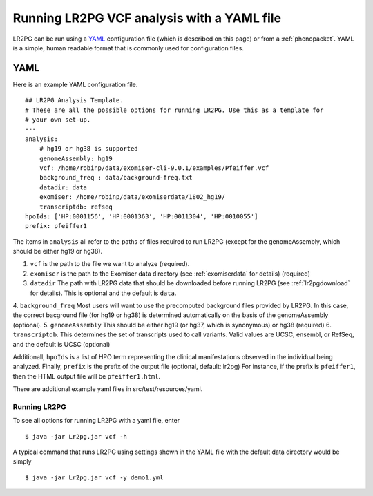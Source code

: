 Running LR2PG VCF analysis with a YAML file
===========================================

.. _yaml:


LR2PG can be run using a `YAML <https://en.wikipedia.org/wiki/YAML>`_ configuration file (which is described on this page)
or from a :ref:`phenopacket`. YAML is a simple, human readable format that is commonly used for configuration files.



YAML
----

Here is an example YAML configuration file. ::

    ## LR2PG Analysis Template.
    # These are all the possible options for running LR2PG. Use this as a template for
    # your own set-up.
    ---
    analysis:
        # hg19 or hg38 is supported
        genomeAssembly: hg19
        vcf: /home/robinp/data/exomiser-cli-9.0.1/examples/Pfeiffer.vcf
        background_freq : data/background-freq.txt
        datadir: data
        exomiser: /home/robinp/data/exomiserdata/1802_hg19/
        transcriptdb: refseq
    hpoIds: ['HP:0001156', 'HP:0001363', 'HP:0011304', 'HP:0010055']
    prefix: pfeiffer1


The items in ``analysis`` all refer to the paths of files required to run LR2PG (except for the genomeAssembly, which
should be either hg19 or hg38).

1. ``vcf`` is the path to the file we want to analyze (required).
2. ``exomiser`` is the path to the Exomiser data directory (see :ref:`exomiserdata` for details) (required)
3. ``datadir`` The path with LR2PG data that should be downloaded before running LR2PG (see :ref:`lr2pgdownload` for details). This is optional and the default is ``data``.
4. ``background_freq`` Most users will want to use the precomputed background files provided by LR2PG. In this case, the correct bacground file (for hg19 or hg38)
is determined automatically on the basis of the genomeAssembly (optional).
5. ``genomeAssembly`` This should be either hg19 (or hg37, which is synonymous) or hg38 (required)
6. ``transcriptdb``. This determines the set of transcripts used to call variants. Valid values are UCSC, ensembl, or RefSeq, and the default is UCSC (optional)


Additionall, ``hpoIds`` is a list of HPO term representing the clinical manifestations observed in the individual being analyzed.
Finally,  ``prefix`` is the prefix of the output file (optional, default: lr2pg) For instance, if the prefix is ``pfeiffer1``, then the HTML output file will be
``pfeiffer1.html``.

There are additional example yaml files in src/test/resources/yaml.


Running LR2PG
~~~~~~~~~~~~~

To see all options for running LR2PG with a yaml file, enter ::

    $ java -jar Lr2pg.jar vcf -h

A typical command that runs LR2PG using settings shown in the YAML file with the default data directory would be simply ::

    $ java -jar Lr2pg.jar vcf -y demo1.yml

